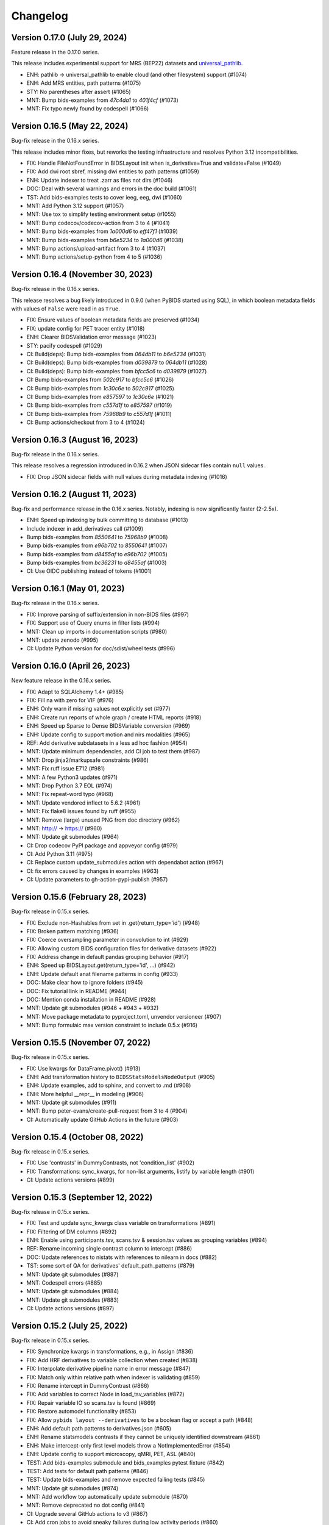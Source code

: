 Changelog
=========

Version 0.17.0 (July 29, 2024)
------------------------------

Feature release in the 0.17.0 series.

This release includes experimental support for MRS (BEP22) datasets
and `universal_pathlib <https://github.com/fsspec/universal_pathlib>`__.

* ENH: pathlib -> universal_pathlib to enable cloud (and other filesystem) support (#1074)
* ENH: Add MRS entities, path patterns (#1075)
* STY: No parentheses after assert (#1065)
* MNT: Bump bids-examples from `47c4da1` to `401f4cf` (#1073)
* MNT: Fix typo newly found by codespell (#1066)

Version 0.16.5 (May 22, 2024)
-----------------------------

Bug-fix release in the 0.16.x series.

This release includes minor fixes, but reworks the testing
infrastructure and resolves Python 3.12 incompatibilities.

* FIX: Handle FileNotFoundError in BIDSLayout init when is_derivative=True and validate=False (#1049)
* FIX: Add dwi root sbref, missing dwi entities to path patterns (#1059)
* ENH: Update indexer to treat .zarr as files not dirs (#1046)
* DOC: Deal with several warnings and errors in the doc build (#1061)
* TST: Add bids-examples tests to cover ieeg, eeg, dwi (#1060)
* MNT: Add Python 3.12 support (#1057)
* MNT: Use tox to simplify testing environment setup (#1055)
* MNT: Bump codecov/codecov-action from 3 to 4 (#1041)
* MNT: Bump bids-examples from `1a000d6` to `eff47f1` (#1039)
* MNT: Bump bids-examples from `b6e5234` to `1a000d6` (#1038)
* MNT: Bump actions/upload-artifact from 3 to 4 (#1037)
* MNT: Bump actions/setup-python from 4 to 5 (#1036)

Version 0.16.4 (November 30, 2023)
----------------------------------

Bug-fix release in the 0.16.x series.

This release resolves a bug likely introduced in 0.9.0
(when PyBIDS started using SQL),
in which boolean metadata fields with values of ``False`` were read in as
``True``.

* FIX: Ensure values of boolean metadata fields are preserved (#1034)
* FIX: update config for PET tracer entity (#1018)
* ENH: Clearer BIDSValidation error message (#1023)
* STY: pacify codespell (#1029)
* CI: Build(deps): Bump bids-examples from `064db11` to `b6e5234` (#1031)
* CI: Build(deps): Bump bids-examples from `d039879` to `064db11` (#1028)
* CI: Build(deps): Bump bids-examples from `bfcc5c6` to `d039879` (#1027)
* CI: Bump bids-examples from `502c917` to `bfcc5c6` (#1026)
* CI: Bump bids-examples from `1c30c6e` to `502c917` (#1025)
* CI: Bump bids-examples from `e857597` to `1c30c6e` (#1021)
* CI: Bump bids-examples from `c557d1f` to `e857597` (#1019)
* CI: Bump bids-examples from `75968b9` to `c557d1f` (#1011)
* CI: Bump actions/checkout from 3 to 4 (#1024)

Version 0.16.3 (August 16, 2023)
--------------------------------

Bug-fix release in the 0.16.x series.

This release resolves a regression introduced in 0.16.2 when JSON sidecar files
contain ``null`` values.

* FIX: Drop JSON sidecar fields with null values during metadata indexing (#1016)

Version 0.16.2 (August 11, 2023)
--------------------------------

Bug-fix and performance release in the 0.16.x series.
Notably, indexing is now significantly faster (2-2.5x).

* ENH: Speed up indexing by bulk committing to database (#1013)
* Include indexer in add_derivatives call (#1009)
* Bump bids-examples from `8550641` to `75968b9` (#1008)
* Bump bids-examples from `e96b702` to `8550641` (#1007)
* Bump bids-examples from `d8455af` to `e96b702` (#1005)
* Bump bids-examples from `bc36231` to `d8455af`  (#1003)
* CI: Use OIDC publishing instead of tokens  (#1001)

Version 0.16.1 (May 01, 2023)
-----------------------------

Bug-fix release in the 0.16.x series.

* FIX: Improve parsing of suffix/extension in non-BIDS files (#997)
* FIX: Support use of Query enums in filter lists (#994)
* MNT: Clean up imports in documentation scripts (#980)
* MNT: update zenodo  (#995)
* CI: Update Python version for doc/sdist/wheel tests (#996)

Version 0.16.0 (April 26, 2023)
-------------------------------

New feature release in the 0.16.x series.

* FIX: Adapt to SQLAlchemy 1.4+ (#985)
* FIX: Fill na with zero for VIF (#976)
* ENH: Only warn if missing values not explicitly set (#977)
* ENH: Create run reports of whole graph / create HTML reports (#918)
* ENH: Speed up Sparse to Dense BIDSVariable conversion (#969)
* ENH: Update config to support motion and nirs modalities (#965)
* REF: Add derivative subdatasets in a less ad hoc fashion (#954)
* MNT: Update minimum dependencies, add CI job to test them (#987)
* MNT: Drop jinja2/markupsafe constraints (#986)
* MNT: Fix ruff issue E712 (#981)
* MNT: A few Python3 updates (#971)
* MNT: Drop Python 3.7 EOL (#974)
* MNT: Fix repeat-word typo (#968)
* MNT: Update vendored inflect to 5.6.2 (#961)
* MNT: Fix flake8 issues found by ruff (#955)
* MNT: Remove (large) unused PNG from doc directory (#962)
* MNT: http:// → https:// (#960)
* MNT: Update git submodules (#964)
* CI: Drop codecov PyPI package and appveyor config (#979)
* CI: Add Python 3.11 (#975)
* CI: Replace custom update_submodules action with dependabot action (#967)
* CI: fix errors caused by changes in examples (#963)
* CI: Update parameters to gh-action-pypi-publish (#957)

Version 0.15.6 (February 28, 2023)
----------------------------------

Bug-fix release in 0.15.x series.

* FIX: Exclude non-Hashables from set in .get(return_type='id') (#948)
* FIX: Broken pattern matching (#936)
* FIX: Coerce oversampling parameter in convolution to int  (#929)
* FIX: Allowing custom BIDS configuration files for derivative datasets (#922)
* FIX: Address change in default pandas grouping behavior (#917)
* ENH: Speed up BIDSLayout.get(return_type='id', ...) (#942)
* ENH: Update default anat filename patterns in config  (#933)
* DOC: Make clear how to ignore folders (#945)
* DOC: Fix tutorial link in README (#944)
* DOC: Mention conda installation in README  (#928)
* MNT: Update git submodules (#946 + #943 + #932)
* MNT: Move package metadata to pyproject.toml, unvendor versioneer (#907)
* MNT: Bump formulaic max version constraint to include 0.5.x (#916)

Version 0.15.5 (November 07, 2022)
----------------------------------

Bug-fix release in 0.15.x series.

* FIX: Use kwargs for DataFrame.pivot() (#913)
* ENH: Add transformation history to ``BIDSStatsModelsNodeOutput`` (#905)
* ENH: Update examples, add to sphinx, and convert to .md (#908)
* ENH: More helpful __repr__ in modeling (#906)
* MNT: Update git submodules (#911)
* MNT: Bump peter-evans/create-pull-request from 3 to 4 (#904)
* CI: Automatically update GitHub Actions in the future (#903)

Version 0.15.4 (October 08, 2022)
---------------------------------

Bug-fix release in 0.15.x series.

* FIX: Use 'contrasts' in DummyContrasts, not 'condition_list' (#902)
* FIX: Transformations: sync_kwargs, for non-list arguments, listify by variable length (#901)
* CI: Update actions versions (#899)

Version 0.15.3 (September 12, 2022)
-----------------------------------

Bug-fix release in 0.15.x series.

* FIX: Test and update sync_kwargs class variable on transformations (#891)
* FIX: Filtering of DM columns (#892)
* ENH: Enable using participants.tsv, scans.tsv & session.tsv values as grouping variables (#894)
* REF: Rename incoming single contrast column to intercept (#886)
* DOC: Update references to nistats with references to nilearn in docs (#882)
* TST: some sort of QA for derivatives' default_path_patterns (#879)
* MNT: Update git submodules (#887)
* MNT: Codespell errors (#885)
* MNT: Update git submodules (#884)
* MNT: Update git submodules (#883)
* CI: Update actions versions (#897)

Version 0.15.2 (July 25, 2022)
------------------------------

Bug-fix release in 0.15.x series.

* FIX: Synchronize kwargs in transformations, e.g., in Assign (#836)
* FIX: Add HRF derivatives to variable collection when created (#838)
* FIX: Interpolate derivative pipeline name in error message (#847)
* FIX: Match only within relative path when indexer is validating (#859)
* FIX: Rename intercept in DummyContrast (#866)
* FIX: Add variables to correct Node in load_tsv_variables (#872)
* FIX: Repair variable IO so scans.tsv is found (#869)
* FIX: Restore automodel functionality (#853)
* FIX: Allow ``pybids layout --derivatives`` to be a boolean flag or accept a path (#848)
* ENH: Add default path patterns to derivatives.json (#605)
* ENH: Rename statsmodels contrasts if they cannot be uniquely identified downstream (#861)
* ENH: Make intercept-only first level models throw a NotImplementedError (#854)
* ENH: Update config to support microscopy, qMRI, PET, ASL (#840)
* TEST: Add bids-examples submodule and bids_examples pytest fixture (#842)
* TEST: Add tests for default path patterns (#846)
* TEST: Update bids-examples and remove expected failing tests (#845)
* MNT: Update git submodules (#874)
* MNT: Add workflow top automatically update submodule (#870)
* MNT: Remove deprecated no dot config (#841)
* CI: Upgrade several GitHub actions to v3 (#867)
* CI: Add cron jobs to avoid sneaky failures during low activity periods (#860)

Version 0.15.1 (April 04, 2022)
-------------------------------

Bug-fix release in the 0.15.x series.

* RF/FIX: Decompose filter construction for special queries and lists (#826)
* ENH: Relax group_by rules, allowing any entity to be used (#829)
* MNT: Replace deprecated DataFrame.append call (#833)
* DOC: Fresh rerun of entire pybids_tutorial.ipynb (#832)

Version 0.15.0 (March 28, 2022)
-------------------------------

New feature release in the 0.15.x series.

Downstream tools should be aware of a potentially breaking, albeit
long-demanded, change introduced in #819. Run indices are now stored
so that the integers that come out retain any zero-padding that was
found during parsing.

This release also introduces the ``bids.ext`` namespace package that
allows independent packages to install modules in this namespace.
This is an infrastructural change that will allow some components to
be separately managed and follow a different development pace.

* FIX: Allow grouping by run and session when entities are undefined (#822)
* FIX: Clarify exception message (#806)
* FIX: Catch UnicodeDecodeErrors along with JSONDecodeErrors for better reporting (#796)
* FIX: Accept paths/strings for layout configuration files (#799)
* FIX: Small typo: repeated word in docstring (#793)
* ENH: Retain zero-padding in run entities while preserving integer queries and comparisons (#819)
* ENH: Add bids.ext namespace package for subpackages (#820)
* ENH: Handle wildcards in model X (#810)
* ENH: Implement automatic detection of derivative data (#805)
* ENH: Add new ``Query`` for optional entities (#809)
* ENH: Add __main__ to allow ``python -m bids`` to run CLI (#794)
* REF: Improve modularization of bids.reports (#617)
* DOC: Link from sphinx documentation to notebook tutorials. (#797)
* MNT: Test on Python 3.10, various CI updates (#824)
* MNT: Avoid jinja2 v3 until nbconvert handles breakages (#823)

Version 0.14.1 (March 29, 2022)
-------------------------------
Bug-fix release in the 0.14.x series.

* RF/FIX: Decompose filter construction for special queries and lists (#826)

Includes the following back-ports from 0.15.0:

* FIX: Clarify exception message (#806)
* FIX: Catch UnicodeDecodeErrors along with JSONDecodeErrors for better reporting (#796)
* FIX: Accept paths/strings for layout configuration files (#799)
* ENH: Add __main__ to allow ``python -m bids`` to run CLI (#794)

Version 0.14.0 (November 09, 2021)
----------------------------------

New feature release in the 0.14.x series.

This release includes a significant refactor of BIDS Statistical Models,
replacing the ``bids.analysis`` module with ``bids.modeling``.

Changes to ``bids.layout`` are minimal, and we do not anticipate API breakage.

* FIX: LGTM.com warning: Implicit string concatenation in a list (#785)
* FIX: Take the intersection of variables and Model.X,
  ignoring missing variables (usually contrasts) (#764)
* FIX: Associate "is_metadata" with Tag, not Entity; and only return
  non-metadata entries for core Entities in ``get(return_type='id')`` (#749)
* FIX: Only include regressors if they are TSV (#752)
* FIX: ensure force_dense=True runs to_dense only on sparse variables (#745)
* FIX: get unique, with conflicting meta-data (#748)
* FIX: Clean up some deprecation and syntax warnings (#738)
* ENH: Add ``pybids upgrade`` command (#654)
* ENH: Add Lag transformation (#759)
* ENH: Use indirect transformations structure (#737)
* ENH: Add visualization for statsmodel graph (#742)
* ENH: Permit explicit intercept (1) in Contrasts and DummyContrasts (#743)
* ENH: Add meta-analysis model type (#731)
* ENH: Contrast type is now test (#733)
* REF: Use pathlib.Path internally when possible (#746)
* REF: Remove group_by from edges and add filter (#734)
* REF: Improved/refactored StatsModels module (#722)
* MNT: Make sure codespell skips .git when run locally (#787)
* MNT: LGTM.com recommendations (#786)
* MNT: Better codespell configuration (#782)
* MNT: Constrain formulaic version to 0.2.x . (#784)
* MNT: Update versioneer: 0.18 → 0.20 (#778)
* MNT: Add "codespell" tool to CI checks to catch typos sooner (#776)
* MNT: Disable bids-nodot mode (#769)
* MNT: Send codecov reports again (#766)
* MNT: Set minimum version to Python 3.6 (#739)

Version 0.13.2 (August 20, 2021)
--------------------------------

Bug-fix release in the 0.13 series.

* FIX/TEST: gunzip regressors.tsv.gz, allow timeseries.tsv as well (#767)
* FIX: run is required (#762)
* MNT: Patch 0.13.x maint branch (#763)

Version 0.13.1 (May 21, 2021)
-----------------------------

Bug-fix release in the 0.13 series.

* ENH: Improve `get` performance (#723)
* STY: Fix typos identified by codespell (#720)
* TEST: dataset-level model spec retrieval (#693)

Version 0.13 (April 14, 2021)
-----------------------------

New feature release in the 0.13 series.

* FIX: Resample to n_vols for sampling_rate == 'TR' (#713)
* FIX: Lazily load metadata, skip when missing data files are missing sidecars (#711)
* FIX: Ensure indicator matrix is boolean when indexing in Split transformation (#710)
* FIX: Correctly pair metadata file when creating association records (#699)
* FIX: Resolve side-effects of new testfile in #682 (#695)
* FIX: BIDSLayout -- TypeError: unhashable type: 'dict' (#682)
* ENH: Add res/den entities to derivatives.json (#709)
* ENH: Update datatypes (#708)
* ENH: add more informative validation error message for dataset_description.json (#705)
* ENH: Add flip, inv, mt, and part entities (#688)
* CI: Run packaging tests on main repository only (#696)
* CI: Migrate to GH actions (#691)

Version 0.12.4 (November 10, 2020)
----------------------------------

Bug-fix release in the 0.12.x series.

* FIX: Do not error when popping missing ``scan_length`` (#679)

Version 0.12.3 (October 23, 2020)
---------------------------------

* FIX: Require aligned input for logical operations (#649)
* ENH: Incremental variable loading in Step setup (#672)

Version 0.12.2 (October 09, 2020)
---------------------------------

Bug-fix release in 0.12.x series.

* FIX: Support nibabel < 3 when calculating time series length (#669)
* FIX: Sanitize single derivative Path passed to BIDSLayout (#665)
* FIX: Force UTF-8 encoding in _index_metadata (#663)
* FIX: Explicitly convert to HTML when testing tutorial (nbconvert 6.0 breakage) (#664)

Version 0.12.1 (September 09, 2020)
-----------------------------------

* FIX: drop obsolete test (#652)
* FIX: Convolve zero-duration (impulse) events when variable contains multiple events (#645)
* ENH: Add CLI to PyBIDS (#650)
* ENH: Add relpath attribute to BIDSFile and associated refactoring (#647)
* DOC: Add example for using parse_file_entities from bids.layout (#639)
* MNT: Remove deprecated database_file argument to BIDSLayout (#644)

Version 0.12.0 (August 04, 2020)
--------------------------------
New feature release for the 0.12.x series.

This release includes significant speedups for ``BIDSLayout`` creation and improves
handling of GIFTI and CIFTI-2 derivative files.

* FIX: Remove need to eager load associations (#642)
* ENH: Fetch number of time points from NIfTI, GIFTI or CIFTI-2 (#637)
* ENH: Catch any NIfTI/GIFTI (incl. CIFTI-2) files as BIDSImageFiles (#638)

Version 0.11.1 (July 02, 2020)
------------------------------
Bug-fix release in the 0.11.x series

With thanks to Mathias Goncalves for finding and fixing the issue.

* FIX: Preserve ``get`` logic when using custom config (#636)

Version 0.11.0 (June 29, 2020)
------------------------------
New feature release in the 0.11.x series.

One significant change in this PR is to add the configuration option ``extension_initial_dot``.
Setting to ``True`` will adopt the future default behavior of returning ``extension`` entities with
an initial dot (``.``).

Other notable changes include a significant refactoring of the Analysis module, and a number of
small improvements to error reporting that should add up to simpler debugging for users and
developers.

* FIX: Post-fix And and Or transformations with underscore (#628)
* FIX: made _validate_file work on Windows (#627)
* FIX: Scale transformation fails if passed constant input. (#614)
* FIX: Certain queries involving multiple layouts are very slow (#616)
* FIX: Bug in get() when passing enums as extensions (#612)
* FIX: Bug in BIDSDataFile.get_df() (#611)
* FIX: Make entity assertions Python 3.5-safe (#606)
* FIX: BIDSLayout.build_path to respect absolute_paths. (#580)
* ENH: Adds OS-level file copying instead of reading/writing via Python (#613)
* ENH: Add explicit warning message when users pass in filters as a dictionary keyword (#623)
* ENH: Introduce PyBIDS exceptions (#615)
* ENH: Add example bids and derivatives dataset_description.json strings to error messages (#620)
* ENH: Improved handling of invalid filters (#610)
* ENH: Add method to generate report from list of files (#607)
* ENH: Pass kwargs from BIDSImageFile.get_image() to nibabel.load (#601)
* ENH: Model spec module and associated utilities (#548)
* ENH: Add BIDSMetadata dictionary to report file with missing metadata (#593)
* RF: Add ``extension_initial_dot`` config option to transition to extension entity with initial dot (#629)
* MNT: Automatically deploy docs (#598)
* CI: Drop --pre check for Python 3.5 (#621)
* CI: Test on Python 3.8 (#594)

Version 0.10.2 (February 26, 2020)
----------------------------------
Bug fix release in the 0.10.x series.

* FIX: Add Replace as exception to recursive JSON conversion (#589)

Version 0.10.1 (February 10, 2020)
----------------------------------
Bug fix release in the 0.10.x series.

This release just makes available some of the latest minor fixes and improvements.

* FIX: Replace ``os.path.sep`` with ``fwdslash`` because bids validator hardcodes fwd (#582)
* FIX: Refactor of ``build_path`` and inner machinery (#574)
* FIX: Domain entity, and slow ``__repr__`` (#569)
* FIX: "strict" helptext in ``BIDSLayout.write_contents_to_file`` (#566)
* FIX: typos in helpstrings and comments (#564)
* FIX: Correct term "caret" to "angle bracket" in helpstrings (#565)
* ENH: Extend ``build_path`` to generate lists of files (#576)
* ENH: Add one parametric test of ``BIDSLayout.build_path`` (#577)
* ENH: Enable partial metadata indexing (#560)
* ENH: Upscale to collection sampling rate prior to resampling (#568)
* ENH: Calculate default sampling rate for ``SparseRunVariable.to_dense`` (#571)
* MNT: Add ``.vscode`` (for Visual Studio Code) to ``.gitignore`` (#562)
* MNT: Ignore pip-wheel-metadata (#581)
* DOC: Remove Python 2 support statement, now that v0.10.0 has dropped it (#561)

Version 0.10.0 (December 03, 2019)
----------------------------------
New feature release in the 0.10.x series.

This release removes Python 2 support.

* ENH: Helpful error for db argument mismatch, and add classmethod load_from_db (#547)
* ENH: Add Resample transformation (#373)
* ENH: Save BIDSLayout + Derivatives to folder (with init arguments) (#540)
* ENH: Adds support for NONE and ANY query Enums (#542)
* ENH: Transformation-related improvements (#541)
* ENH: FEMA contrasts (#520)
* STY: Minor PEP8 Fixes (#545)
* MNT: Various (#543)
* MNT: Remove Python 2.7 support (#524)
* CI: Configure Circle Artifact Redirector (#544)

Version 0.9.5 (November 6, 2019)
--------------------------------
Bug fix release in the 0.9.x series.

Final planned release with Python 2 support.

* FIX: Filter before downsampling (#529)
* FIX: Copy input dict in ``replace_entities``\ ; Typos in ``default_path_patterns`` (#517)
* FIX: Use string dtype for all entities when using regex search (#511)
* FIX: Update Sphinx docs for 2.2 (#507)
* ENH: Enable automatic derivative database caching (#523)
* ENH: Raise ValueError if BIDSLayout.build_path fails to match any pattern (#508)
* RF: Subclass analysis Node from object (#528)
* DOC: Unify docstring format (#499)
* DOC: Auto-generate stubs (#513)
* STY: .sql is a misleading extension to sqlite files (#531)
* STY: General cleanups (#526, #527)

Version 0.9.4 (September 20, 2019)
----------------------------------
Bug fix release in the 0.9.x series.

* FIX: Ignore ``default_ignore`` paths by default (#495)
* FIX: Filter and sort on scalar metadata in ``get_nodes()`` (#488)
* FIX: Automatically sanitize dtype of ``get()`` arguments (#492)
* FIX: Check that ``default_path_patterns`` is not ``None`` before using in ``build_path`` (#485)
* FIX: Add CBV and phase modalities to func datatype path pattern (#479)
* FIX: Drop bold suffix constraint from echo entity (#477)
* ENH: Enforce dtypes on spec-defined columns when reading in DFs (#494)
* ENH: Validate built paths (#496)
* ENH: Update contrast enhancing agent query name (ceagent) (#497)
* DOC: Add citation information to README (#493)
* DOC: Improve wording in Python notebook example comment (#484)
* DOC: Finish sentence in Python Notebook example documentation (#483)
* DOC: Add JOSS Badge (#472)
* STY: Apply syntax highlight to Python notebook example doc (#482)
* MAINT: Move setup configuration to setup.cfg (#448)
* MAINT: Additional Zenodo metadata (#470)
* MAINT/CI: Use ``extras_require`` to declare dependencies for tests  (#471)

Version 0.9.3 (August 7, 2019)
------------------------------
This version includes a number of minor fixes and improvements, one of which
breaks the existing API (by renaming two entities; see #464). Changes
include:

* FIX: Avoid DB collisions for redundant entities (#468)
* FIX: Minor changes to entity names in core spec (#464)
* FIX: Make bids.reports work properly with .nii images (#463)
* CI: Execute notebook in Travis (#461)
* ENH: More sensible **repr** for Tag model (#467)

Version 0.9.2 (July 12, 2019)
-----------------------------
This version includes a number of minor fixes and improvements.
EEG files are better handled, and ``BIDSLayout`` and ``BIDSFile`` play more
nicely with ``Path``\ -like objects.

With thanks to new contributor Cecile Madjar.

* FIX: Instantiate ``ignore``\ /\ ``force_index`` after root validation (#457)
* FIX: Restore ``<entity>=None`` query returning files lacking the entity (#458)
* ENH: Add ``BIDSJSONFile`` (#444)
* ENH: Add ``BIDSFile.__fspath__`` to work with pathlib (#449)
* ENH: Add ``eeg`` datatype to layout config (#455)
* RF: Remove unused kwargs to BIDSFile (#443)
* DOC: Improve docstring consistency, style (#443)
* DOC: Address final JOSS review (#453)
* STY: PEP8 Fixes (#456)
* MAINT: Set name explicitly in setup.py (#450)

Version 0.9.1 (May 24, 2019)
----------------------------
Hotfix release:

* Fixed package deployment issues (#446)
* Updated author list (#447)

Thanks to new contributors Erin Dickie, Chadwick Boulay and Johannes Wennberg.

Version 0.9.0 (May 21, 2019)
----------------------------
Version 0.9 replaces the native Python backend with a SQLite database managed
via SQLAlchemy. The layout module has been refactored (again), but API changes
are minimal. This release also adds many new features and closes a number of
open issues.

API CHANGES/DEPRECATIONS:

* The ``extensions`` argument has now been banished forever; instead, use
  ``extension``\ , which is now defined as a first-class entity. The former will
  continue to work until at least the 0.11 release (closes #404).
* Relatedly, values for ``extension`` should no longer include a leading ``.``\ ,
  though this should also continue to work for the time being.
* The ``BIDSLayout`` init argument ``index_associated`` has been removed as the
  various other filtering/indexing options mean there is longer a good reason for
  users to manipulate this.
* ``bids.layout.MetadataIndex`` no longer exists. It's unlikely that anyone will
  notice this.
* ``BIDSLayout.get_metadata()`` no longer takes additional entities as optional
  keyword arguments (they weren't necessary for anything).
* Direct access to most ``BIDSFile`` properties is discouraged, and in one case
  is broken in 0.9 (for ``.metadata``\ , which was unavoidable, because it's reserved
  by SQLAlchemy). Instead, users should use getters (\ ``get_metadata``\ , ``get_image``\ ,
  ``get_df``\ , etc.) whenever possible.

NEW FUNCTIONALITY:

* All file and metadata indexing and querying is now supported by a
  relational (SQLite) database (see #422). While this has few API implications,
  the efficiency of many operations is improved, and complex user-generated
  queries can now be performed via the SQLAlchemy ``.session`` stored in each
  ``BIDSLayout``.
* Adds ``.save()`` method to the ``BIDSLayout`` that saves the current SQLite DB
  to the specified location. Conversely, passing a filename as ``database_file`` at
  init will use the specified store instead of re-indexing all files. This
  eliminates the need for a pickling strategy (#435).
* Related to the above, the ``BIDSLayout`` init adds a ``reset_database`` argument
  that forces reindexing even if a ``database_file`` is specified.
* The ``BIDSLayout`` has a new ``index_metadata`` flag that controls whether or
  not the contents of JSON metadata files are indexed.
* Added ``metadata`` flag to ``BIDSLayout.to_df()`` that controls whether or not
  metadata columns are included in the returned pandas ``DataFrame`` (#232).
* Added ``get_entities()`` method to ``BIDSLayout`` that allows retrieval of all
  ``Entity`` instances available within a specified scope (#346).
* Adds ``drop_invalid_filters`` argument to ``BIDSLayout.get()``\ , enabling users to
  (optionally) ensure that invalid filters don't clobber all search results
  (#402).
* ``BIDSFile`` instances now have a ``get_associations()`` method that returns
  associated files (see #431).
* The ``BIDSFile`` class has been split into a hierarchy, with ``BIDSImageFile``
  and ``BIDSDataFile`` subclasses. The former adds a ``get_image()`` method (returns
  a NiBabel image); the latter adds a ``get_df()`` method (returns a pandas DF).
  All ``BIDSFile`` instances now also have a ``get_entities()`` method.

BUG FIXES AND OTHER MINOR CHANGES:

* Metadata key/value pairs and file entities are now treated identically,
  eliminating a source of ambiguity in search (see #398).
* Metadata no longer bleeds between raw and derivatives directories unless
  explicitly specified (see #383).
* ``BIDSLayout.get_collections()`` no longer drops user-added columns (#273).
* Various minor fixes/improvements/changes to tests.
* The tutorial Jupyter notebook has been fixed and updated to reflect the
  latest changes.

Version 0.8.0 (February 15, 2019)
---------------------------------
Version 0.8 refactors much of the layout module. It drops the grabbit
dependency, overhauls the file indexing process, and features a number of other
improvements. However, changes to the public API are very minimal, and in the
vast majority of cases, 0.8 should be a drop-in replacement for 0.7.*.

API-BREAKING CHANGES:

* Changes to (rarely-used) BIDSLayout initialization arguments:

   * ``include`` and ``exclude`` have been replaced with ``ignore`` and
     ``force_index``. Paths passed to ``ignore`` will be ignored from indexing;
     paths passed to ``force_index`` will be forcibly indexed even if they are
     otherwise BIDS-non-compliant. ``force_index`` takes precedence over ``ignore``.

* Most querying/selection methods add a new ``scope`` argument that controls
  scope of querying (e.g., ``'raw'``\ , ``'derivatives'``\ , ``'all'``\ , etc.). In some
  cases this replaces the more limited ``derivatives`` argument.

* No more ``domains``\ : with the grabbit removal (see below), the notion of a
  ``'domain'`` has been removed. This should impact few users, but those who need
  to restrict indexing or querying to specific parts of a BIDS project should be
  able to use the ``scope`` argument more effectively.

OTHER CHANGES:

* FIX: Path indexing issues in ``get_file()`` (#379)
* FIX: Duplicate file returns under certain conditions (#350)
* FIX: Pass new variable args as kwargs in split() (#386) @effigies
* TEST: Update naming conventions for synthetic dataset (#385) @effigies
* REF: The grabbit package is no longer a dependency; as a result, much of the
  functionality from grabbit has been ported over to pybids.
* REF: Required functionality from six and inflect is now bundled with pybids
  in ``bids.external``\ , minimizing external dependencies.
* REF: Core modules have been reorganized. Key data structures and containers
  (e.g., ``BIDSFile``\ , ``Entity``\ , etc.) are now in a new ``bids.layout.core`` module.
* REF: A new ``Config`` class has been introduced to house the information
  found in ``bids.json`` and other layout configuration files.
* REF: The file-indexing process has been completely refactored. A new
  hierarchy of ``BIDSNode`` objects has been introduced. While this has no real
  impact on the public API, and isn't really intended for public consumption yet,
  it will in future make it easier for users to work with BIDS projects in a
  tree-like way, while also laying the basis for a more sensible approach to
  reading and accessing associated BIDS data (e.g., .tsv files).
* MNT: All invocations of ``pd.read_table`` have been replaced with ``read_csv``.

Version 0.7.1 (February 01, 2019)
---------------------------------
This is a bug fix release in the 0.7 series. The primary API change is improved
handling of ``Path`` objects.

* FIX: Path validation (#342)
* FIX: Ensure consistent entities at all levels (#326)
* FIX: Edge case where a resampled column was too-long-by-one (#365)
* FIX: Use BIDS metadata for TR over nii header (#357)
* FIX: Add check for ``run_info`` to be a list, pass ``run_info`` in correct position. (#353)
* FIX: If ``sampling_rate`` is ``'auto'``\ , set to first rate of ``DenseRunVariables`` (#351)
* FIX: Get the absolute path of the test data directory (#347)
* FIX: Update reports to be 0.7-compatible (#341)
* ENH: Rename ``sr`` variable to more intuitive ``interval`` (#366)
* ENH: Support ``pathlib.Path`` and other ``str``\ -castable types (#307)
* MNT: Updates link to derivative config file in notebook (#344)
* MNT: Add bids-validator dependency (#363)
* MNT: Require pandas >= 0.23.0 (#348)
* MNT: Bump grabbit version (#338)
* CI: Ignore OSX Python 3.5 failures (#372)
* CI: Build with Python 3.7 on Travis, deploy on 3.6 (#337)

Version 0.7.0 (January 10, 2019)
--------------------------------
This is a major, API-breaking release. It introduces a large number of new features, bug fixes, and improvements.

API-BREAKING CHANGES:

* A number of entities (or keywords) have been renamed to align more closely with the BIDS specification documents:
  * 'type' becomes 'suffix'
  * 'modality' becomes 'datatype'
  * 'acq' is removed (use 'acquisition')
  * 'mod' becomes 'modality'
* The following directories are no longer indexed by default: derivatives/, code/, stimuli/, models/, sourcedata/. They must be explicitly included using the 'include' initialization argument.
* The grabbids module has been renamed to layout and BIDSLayout.py and BIDSvalidator.py are now layout.py and validation.py, respectively.
* The BIDS validator is now enabled by default at layout initialization (i.e., ``validate=True``\ )
* The ``exclude`` initialization argument has been removed.
* ``BIDSLayout.parse_entities`` utility has been removed (use the more flexible ``parse_file_entities``\ ).
* Calls to ``.get()`` now return ``BIDSFile`` objects, rather than namedtuples, by default (#281). The ``BIDSFile`` API has been tweaked to ensure backwards incompatibility in nearly all cases.
* Naming conventions throughout the codebase have been updated to ensure consistency with the BIDS specs. This is most salient in the ``analysis`` module, where snake_case has been replaced with CamelCase throughout.

NEW FEATURES:

* File metadata (i.e., in JSON sidecars) is now searchable by default, and behaves just like native BIDS entities (e.g., metadata keys can be passed as arguments to ``.get()`` calls)
* A new BIDSFile wrapper provides easy access to ``.metadata`` and ``.image``
* HRF convolution is now supported via bundling of nistats' hemodynamic_models module; convolution is handled via the ``convolve_HRF`` transformation.
* Named config paths that customize how projects are processed can be added at run-time (#313)
* Preliminary support for BIDS-Derivatives RC1 (mainly core keywords)

MINOR IMPROVEMENTS AND BUG FIXES:

* Specifying 'derivatives' in a path specification now automatically includes 'bids' (#246)
* Zenodo DOIs are now minted with new releases (#308)
* Variable loading via load_variables can now be done incrementally
* Expanded and improved path-building via ``layout.build_path()``
* ``get_collections`` no longer breaks when ``merge=True`` and the list is empty (#202)
* Layout initialization no longer fails when ``validate=True`` (#222)
* The auto_contrasts field in the modeling tools now complies with the BIDS-Model spec (#234)
* Printing a ``BIDSFile`` now provides more useful information, including path (#298)
* Resample design matrix to 1/TR by default (#309)
* Fix the Sum transformation
* Ensure that resampling works properly when a sampling rate is passed to ``get_design_matrix`` (#297)
* Propagate derivative entities into top-level dynamic getters (#306)
* Deprecated ``get_header`` call in nibabel removed (#300)
* Fix bug in entity indexing for ``BIDSVariableCollection`` (#319)
* Exclude modules with heavy dependencies from root namespace for performance reasons (#321)
* Fix bug that caused in-place updating of input selectors in ``Analysis`` objects (#323)
* Add a DropNA transformation (#325)
* Add a ``get_tr()`` method to ``BIDSLayout`` (#327)
* Add entity hints when calling ``get()`` with a ``target`` argument (#328)
* Improved test coverage

Version 0.6.5 (August 21, 2018)
-------------------------------

* FIX: Do not drop rows of NaNs (#217) @adelavega
* FIX: Declare run as having integer type (#236) @effigies
* ENH: MEG support (#229) @jasmainak
* REF: rename grabbids to layout, closes #228 (#230) @ltirrell
* DOC: add .get_collection examples to tutorial (#219) @Shotgunosine
* DOC: Fix link in README to point to documentation (#223) @KirstieJane
* DOC: Add binder link for tutorial (#225) @KirstieJane
* MAINT: Restore "analysis" installation extra (#218) @yarikoptic
* MAINT: Do not import tests in __init__.py (#226) @tyarkoni

Version 0.5.1 (March 9, 2018)
-----------------------------
Hotfix release:

* Includes data files omitted from 0.5.0 release.
* Improves testing of installation.

Version 0.5.0 (March 6, 2018)
-----------------------------
This is a major release that introduces the following features:

* A new ``bids.variables`` module that adds the following submodules:
  * ``bids.variables.entities.py``\ : Classes for representing BIDS hierarchies as a graph-like structure.
  * ``bids.variables.variables.py``\ : Classes and functions for representing and manipulating non-imaging data read from BIDS projects (e.g., fMRI events, densely-sampled physiological measures, etc.).
  * ``bids.variables.io.py``\ : Tools for loading variable data from BIDS projects.
  * ``bids.variables.collections``\ : Containers that facilitate aggregation and manipulation of ``Variable`` classes.
* Extensions to the ``BIDSLayout`` class that make it easy to retrieve data/variables from the project (i.e., ``Layout.get_collections``\ )
* A new ``auto_model`` utility that generates simple BIDS-Model specifications from BIDS projects (thanks to @Shotgunosine)
* A new ``reports`` module that generates methods sections from metadata in BIDS projects (thanks to @tsalo)
* Experimental support for copying/writing out files in a BIDS-compliant way
* Expand ``bids.json`` config file to include missing entity definitions
* Ability to parse files without updating the Layout index
* Updated grabbids module to reflect grabbit changes that now allow many-to-many mapping of configurations to folders
* Too many other minor improvements and bug fixes to list (when you're very lazy, even a small amount of work is too much)

Version 0.4.2 (November 16, 2017)
---------------------------------
We did some minor stuff, but we were drunk again and couldn't read our handwriting on the napkin the next morning.

Version 0.4.1 (November 3, 2017)
--------------------------------
We did some minor stuff, and we didn't think it was important enough to document.

Version 0.4.0 (November 1, 2017)
--------------------------------
We did some stuff, but other stuff was happening in the news, and we were too distracted to write things down.

Version 0.3.0 (August 11, 2017)
-------------------------------
We did some stuff, but we were drunk and forgot to write it down.

Version 0.2.1 (June 8, 2017)
----------------------------
History as we know it begins here.

